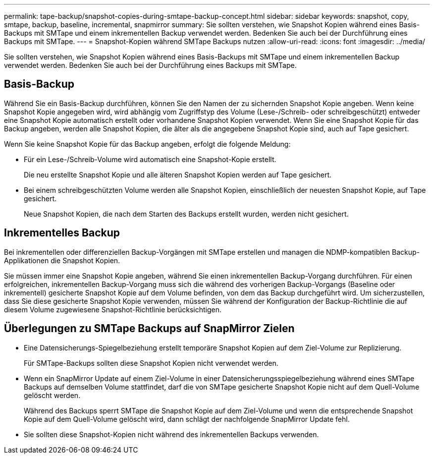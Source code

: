 ---
permalink: tape-backup/snapshot-copies-during-smtape-backup-concept.html 
sidebar: sidebar 
keywords: snapshot, copy, smtape, backup, baseline, incremental, snapmirror 
summary: Sie sollten verstehen, wie Snapshot Kopien während eines Basis-Backups mit SMTape und einem inkrementellen Backup verwendet werden. Bedenken Sie auch bei der Durchführung eines Backups mit SMTape. 
---
= Snapshot-Kopien während SMTape Backups nutzen
:allow-uri-read: 
:icons: font
:imagesdir: ../media/


[role="lead"]
Sie sollten verstehen, wie Snapshot Kopien während eines Basis-Backups mit SMTape und einem inkrementellen Backup verwendet werden. Bedenken Sie auch bei der Durchführung eines Backups mit SMTape.



== Basis-Backup

Während Sie ein Basis-Backup durchführen, können Sie den Namen der zu sichernden Snapshot Kopie angeben. Wenn keine Snapshot Kopie angegeben wird, wird abhängig vom Zugriffstyp des Volume (Lese-/Schreib- oder schreibgeschützt) entweder eine Snapshot Kopie automatisch erstellt oder vorhandene Snapshot Kopien verwendet. Wenn Sie eine Snapshot Kopie für das Backup angeben, werden alle Snapshot Kopien, die älter als die angegebene Snapshot Kopie sind, auch auf Tape gesichert.

Wenn Sie keine Snapshot Kopie für das Backup angeben, erfolgt die folgende Meldung:

* Für ein Lese-/Schreib-Volume wird automatisch eine Snapshot-Kopie erstellt.
+
Die neu erstellte Snapshot Kopie und alle älteren Snapshot Kopien werden auf Tape gesichert.

* Bei einem schreibgeschützten Volume werden alle Snapshot Kopien, einschließlich der neuesten Snapshot Kopie, auf Tape gesichert.
+
Neue Snapshot Kopien, die nach dem Starten des Backups erstellt wurden, werden nicht gesichert.





== Inkrementelles Backup

Bei inkrementellen oder differenziellen Backup-Vorgängen mit SMTape erstellen und managen die NDMP-kompatiblen Backup-Applikationen die Snapshot Kopien.

Sie müssen immer eine Snapshot Kopie angeben, während Sie einen inkrementellen Backup-Vorgang durchführen. Für einen erfolgreichen, inkrementellen Backup-Vorgang muss sich die während des vorherigen Backup-Vorgangs (Baseline oder inkrementell) gesicherte Snapshot Kopie auf dem Volume befinden, von dem das Backup durchgeführt wird. Um sicherzustellen, dass Sie diese gesicherte Snapshot Kopie verwenden, müssen Sie während der Konfiguration der Backup-Richtlinie die auf diesem Volume zugewiesene Snapshot-Richtlinie berücksichtigen.



== Überlegungen zu SMTape Backups auf SnapMirror Zielen

* Eine Datensicherungs-Spiegelbeziehung erstellt temporäre Snapshot Kopien auf dem Ziel-Volume zur Replizierung.
+
Für SMTape-Backups sollten diese Snapshot Kopien nicht verwendet werden.

* Wenn ein SnapMirror Update auf einem Ziel-Volume in einer Datensicherungsspiegelbeziehung während eines SMTape Backups auf demselben Volume stattfindet, darf die von SMTape gesicherte Snapshot Kopie nicht auf dem Quell-Volume gelöscht werden.
+
Während des Backups sperrt SMTape die Snapshot Kopie auf dem Ziel-Volume und wenn die entsprechende Snapshot Kopie auf dem Quell-Volume gelöscht wird, dann schlägt der nachfolgende SnapMirror Update fehl.

* Sie sollten diese Snapshot-Kopien nicht während des inkrementellen Backups verwenden.

